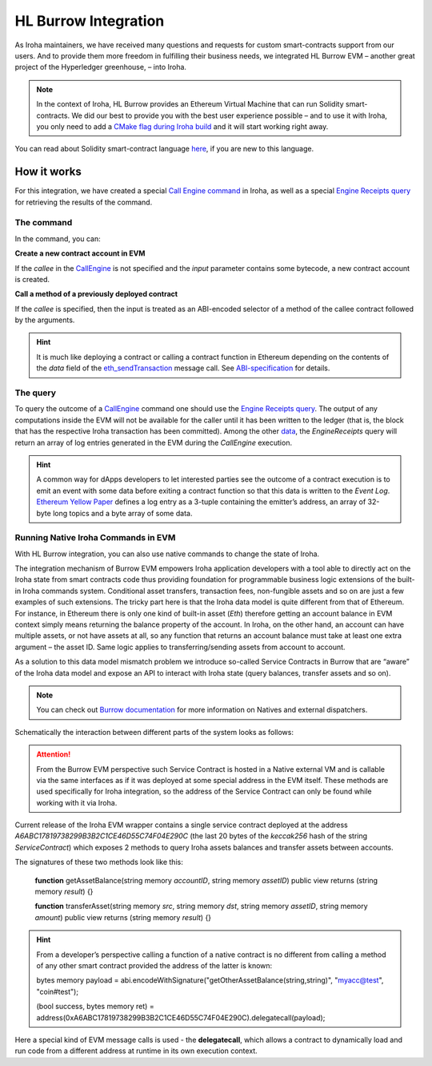 HL Burrow Integration
=====================

As Iroha maintainers, we have received many questions and requests for custom smart-contracts support from our users.
And to provide them more freedom in fulfilling their business needs, we integrated HL Burrow EVM – another great project of the Hyperledger greenhouse, – into Iroha.

.. note:: In the context of Iroha, HL Burrow provides an Ethereum Virtual Machine that can run Solidity smart-contracts.
	We did our best to provide you with the best user experience possible – and to use it with Iroha, you only need to add a `CMake flag during Iroha build <../build/index.html#cmake-parameters>`_ and it will start working right away.

You can read about Solidity smart-contract language `here <https://solidity.readthedocs.io/>`_, if you are new to this language.

How it works
------------

For this integration, we have created a special `Call Engine command <../develop/api/commands.html#call-engine>`_ in Iroha, as well as a special `Engine Receipts query <../develop/api/queries.html#engine-receipts>`_ for retrieving the results of the command.

The command
^^^^^^^^^^^

In the command, you can:

**Сreate a new contract account in EVM**

If the *callee* in the `CallEngine <../develop/api/commands.html#call-engine>`_ is not specified and the *input* parameter contains some bytecode, a new contract account is created.

**Call a method of a previously deployed contract**

If the *callee* is specified, then the input is treated as an ABI-encoded selector of a method of the callee contract followed by the arguments.

.. hint:: It is much like deploying a contract or calling a contract function in Ethereum depending on the contents of the `data` field of the `eth_sendTransaction <https://github.com/ethereum/wiki/wiki/JSON-RPC#eth_sendtransaction>`_ message call.
	See `ABI-specification <https://solidity.readthedocs.io/en/v0.6.5/abi-spec.html>`_ for details.

The query
^^^^^^^^^

To query the outcome of a `CallEngine <../develop/api/commands.html#call-engine>`_ command one should use the `Engine Receipts query <../develop/api/queries.html#engine-receipts>`_.
The output of any computations inside the EVM will not be available for the caller until it has been written to the ledger (that is, the block that has the respective Iroha transaction has been committed).
Among the other `data <../develop/api/queries.html#response-structure>`_, the *EngineReceipts* query will return an array of log entries generated in the EVM during the *CallEngine* execution.

.. hint:: A common way for dApps developers to let interested parties see the outcome of a contract execution is to emit an event with some data before exiting a contract function so that this data is written to the *Event Log*.
	`Ethereum Yellow Paper <https://ethereum.github.io/yellowpaper/paper.pdf>`_ defines a log entry as a 3-tuple containing the emitter’s address, an array of 32-byte long topics and a byte array of some data.

Running Native Iroha Commands in EVM
^^^^^^^^^^^^^^^^^^^^^^^^^^^^^^^^^^^^

With HL Burrow integration, you can also use native commands to change the state of Iroha.

The integration mechanism of Burrow EVM empowers Iroha application developers with a tool able to directly act on the Iroha state from smart contracts code thus providing foundation for programmable business logic extensions of the built-in Iroha commands system.
Conditional asset transfers, transaction fees, non-fungible assets and so on are just a few examples of such extensions.
The tricky part here is that the Iroha data model is quite different from that of Ethereum.
For instance, in Ethereum there is only one kind of built-in asset (`Eth`) therefore getting an account balance in EVM context simply means returning the balance property of the account.
In Iroha, on the other hand, an account can have multiple assets, or not have assets at all, so any function that returns an account balance must take at least one extra argument – the asset ID.
Same logic applies to transferring/sending assets from account to account.

As a solution to this data model mismatch problem we introduce so-called Service Contracts in Burrow that are “aware” of the Iroha data model and expose an API to interact with Iroha state (query balances, transfer assets and so on).

.. note:: You can check out `Burrow documentation <https://wiki.hyperledger.org/display/burrow/Burrow+-+The+Boring+Blockchain>`_ for more information on Natives and external dispatchers.

Schematically the interaction between different parts of the system looks as follows:

.. image:: ../../image_assets/burrow/natives.svg

.. attention::
	From the Burrow EVM perspective such Service Contract is hosted in a Native external VM and is callable via the same interfaces as if it was deployed at some special address in the EVM itself.
	These methods are used specifically for Iroha integration, so the address of the Service Contract can only be found while working with it via Iroha.

Current release of the Iroha EVM wrapper contains a single service contract deployed at the address `A6ABC17819738299B3B2C1CE46D55C74F04E290C` (the last 20 bytes of the *keccak256* hash of the string *ServiceContract*) which exposes 2 methods to query Iroha assets balances and transfer assets between accounts.

The signatures of these two methods look like this:

	**function** getAssetBalance(string memory *accountID*, string memory *assetID*) public view
	returns (string memory *result*) {}

	**function** transferAsset(string memory *src*, string memory *dst*, string memory *assetID*,
	string memory *amount*) public view returns (string memory *result*) {}

.. hint:: From a developer’s perspective calling a function of a native contract is no different from calling a method of any other smart contract provided the address of the latter is known:

	bytes memory payload = abi.encodeWithSignature("getOtherAssetBalance(string,string)", "myacc@test", "coin#test");

	(bool success, bytes memory ret) = address(0xA6ABC17819738299B3B2C1CE46D55C74F04E290C).delegatecall(payload);

Here a special kind of EVM message calls is used - the **delegatecall**, which allows a contract to dynamically load and run code from a different address at runtime in its own execution context.

.. seealso:: Now, let's move to the usage `examples <burrow_example.html>`_









